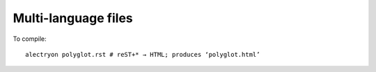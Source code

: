 ======================
 Multi-language files
======================

To compile::

   alectryon polyglot.rst # reST+* → HTML; produces ‘polyglot.html’

.. coq::

   Check nat.

.. lean3::

   #check nat

